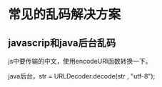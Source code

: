 * 常见的乱码解决方案
** javascrip和java后台乱码
   js中要传输的中文，使用encodeURI函数转换一下。

   java后台，str = URLDecoder.decode(str , "utf-8");
